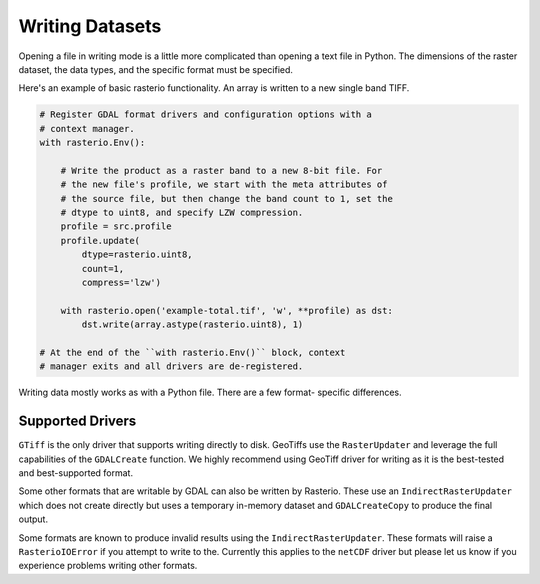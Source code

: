 Writing Datasets
=================

.. todo::

    * appending to existing data
    * context manager
    * write 3d vs write 2d
    * document issues with writing compressed files (per #77)
    * discuss and refer to topics
        * creation options
        * transforms
        * dtypes
        * block windows

Opening a file in writing mode is a little more complicated than opening
a text file in Python. The dimensions of the raster dataset, the 
data types, and the specific format must be specified.

Here's an example of basic rasterio functionality. 
An array is written to a new single band TIFF.

.. code-block:: python

    # Register GDAL format drivers and configuration options with a
    # context manager.
    with rasterio.Env():

        # Write the product as a raster band to a new 8-bit file. For
        # the new file's profile, we start with the meta attributes of
        # the source file, but then change the band count to 1, set the
        # dtype to uint8, and specify LZW compression.
        profile = src.profile
        profile.update(
            dtype=rasterio.uint8,
            count=1,
            compress='lzw')

        with rasterio.open('example-total.tif', 'w', **profile) as dst:
            dst.write(array.astype(rasterio.uint8), 1)

    # At the end of the ``with rasterio.Env()`` block, context
    # manager exits and all drivers are de-registered.

Writing data mostly works as with a Python file. There are a few format-
specific differences.

Supported Drivers
-----------------
``GTiff`` is the only driver that supports writing directly to disk.
GeoTiffs use the ``RasterUpdater`` and leverage the full capabilities 
of the ``GDALCreate`` function. We highly recommend using GeoTiff 
driver for writing as it is the best-tested and best-supported format.

Some other formats that are writable by GDAL can also be written by
Rasterio. These use an ``IndirectRasterUpdater`` which does not create
directly but uses a temporary in-memory dataset and ``GDALCreateCopy``
to produce the final output.

Some formats are known to produce invalid results using the
``IndirectRasterUpdater``. These formats will raise a ``RasterioIOError``
if you attempt to write to the. Currently this applies to the ``netCDF``
driver but please let us know if you experience problems writing other formats.
